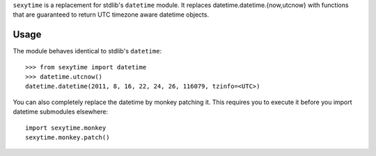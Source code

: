 ``sexytime`` is a replacement for stdlib's ``datetime`` module. It replaces datetime.datetime.{now,utcnow} with functions that are guaranteed to return UTC timezone aware datetime objects.

Usage
=====

The module behaves identical to stdlib's ``datetime``::

    >>> from sexytime import datetime
    >>> datetime.utcnow()
    datetime.datetime(2011, 8, 16, 22, 24, 26, 116079, tzinfo=<UTC>)


You can also completely replace the datetime by monkey patching it. This requires you to execute it before you import datetime submodules elsewhere::

    import sexytime.monkey
    sexytime.monkey.patch()
